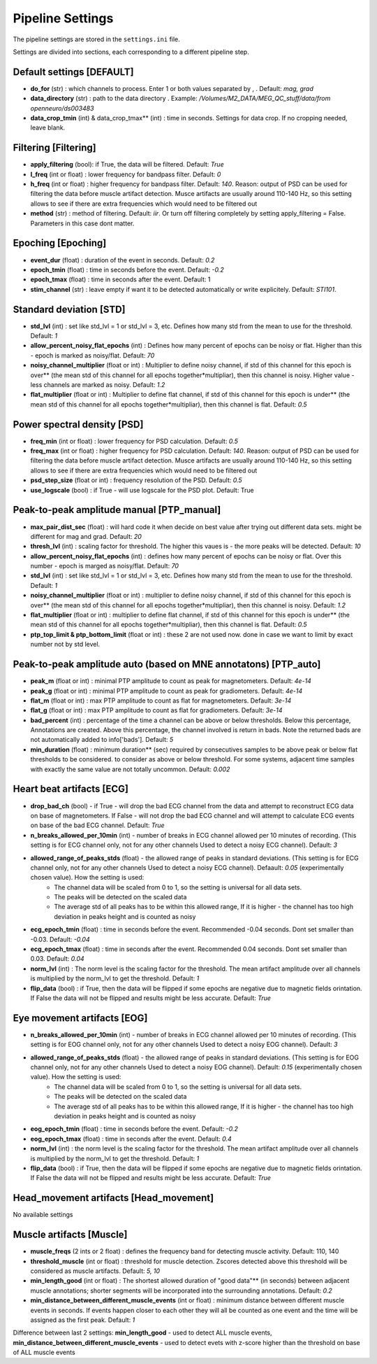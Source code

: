 Pipeline Settings
=================

The pipeline settings are stored in the ``settings.ini`` file. 

Settings are divided into sections, each corresponding to a different pipeline step.

Default settings [DEFAULT]
--------------------------
- **do_for** (str) : which channels to process. Enter 1 or both values separated by , . Default: *mag, grad*
- **data_directory** (str) : path to the data directory . Example: */Volumes/M2_DATA/MEG_QC_stuff/data/from openneuro/ds003483*
- **data_crop_tmin** (int) & data_crop_tmax** (int) : time in seconds. Settings for data crop. If no cropping needed, leave blank.

Filtering [Filtering]
---------------------
- **apply_filtering** (bool): if True, the data will be filtered. Default: *True*
- **l_freq** (int or float) : lower frequency for bandpass filter. Default: *0*
- **h_freq** (int or float) : higher frequency for bandpass filter. Default: *140*. Reason: output of PSD can be used for filtering the data before muscle artifact detection. Musce artifacts are usually around 110-140 Hz, so this setting allows to see if there are extra frequencies which would need to be filtered out
- **method** (str) : method of filtering. Default: *iir*. Or turn off filtering completely by setting apply_filtering = False. Parameters in this case dont matter.


Epoching [Epoching]
-------------------
- **event_dur** (float) : duration of the event in seconds. Default: *0.2*
- **epoch_tmin** (float) : time in seconds before the event. Default: *-0.2*
- **epoch_tmax** (float) : time in seconds after the event. Default: 1
- **stim_channel** (str) : leave empty if want it to be detected automatically or write explicitely. Default:  *STI101*. 

Standard deviation [STD]
------------------------
- **std_lvl** (int) : set like std_lvl = 1 or std_lvl = 3, etc. Defines how many std from the mean to use for the threshold. Default: *1*
- **allow_percent_noisy_flat_epochs** (int) : Defines how many percent of epochs can be noisy or flat. Higher than this  - epoch is marked as noisy/flat. Default: *70*
- **noisy_channel_multiplier** (float or int) : Multiplier to define noisy channel, if std of this channel for this epoch is over** (the mean std of this channel for all epochs together*multipliar), then this channel is noisy. Higher value - less channels are marked as noisy. Default: *1.2*
- **flat_multiplier** (float or int) : Multiplier to define flat channel, if std of this channel for this epoch is under** (the mean std of this channel for all epochs together*multipliar), then this channel is flat. Default: *0.5*

Power spectral density [PSD]
----------------------------
- **freq_min** (int or float) : lower frequency for PSD calculation. Default: *0.5*
- **freq_max** (int or float) : higher frequency for PSD calculation. Default: *140*. Reason: output of PSD can be used for filtering the data before muscle artifact detection. Musce artifacts are usually around 110-140 Hz, so this setting allows to see if there are extra frequencies which would need to be filtered out
- **psd_step_size** (float or int) : frequency resolution of the PSD. Default: *0.5*
- **use_logscale** (bool) : if True - will use logscale for the PSD plot. Default: True


Peak-to-peak amplitude manual [PTP_manual]
------------------------------------------
- **max_pair_dist_sec** (float) : will hard code it when decide on best value after trying out different data sets. might be different for mag and grad. Default: *20*
- **thresh_lvl** (int) : scaling factor for threshold. The higher this vaues is - the more peaks will be detected. Default: *10*
- **allow_percent_noisy_flat_epochs** (int) : defines how many percent of epochs can be noisy or flat. Over this number - epoch is marged as noisy/flat. Default: *70*
- **std_lvl** (int) : set like std_lvl = 1 or std_lvl = 3, etc. Defines how many std from the mean to use for the threshold. Default: *1*
- **noisy_channel_multiplier** (float or int) : multiplier to define noisy channel, if std of this channel for this epoch is over** (the mean std of this channel for all epochs together*multipliar), then this channel is noisy. Default: *1.2*
- **flat_multiplier** (float or int) : multiplier to define flat channel, if std of this channel for this epoch is under** (the mean std of this channel for all epochs together*multipliar), then this channel is flat. Default: *0.5*
- **ptp_top_limit & ptp_bottom_limit** (float or int) : these 2 are not used now. done in case we want to limit by exact number not by std level. 


Peak-to-peak amplitude auto (based on MNE annotatons) [PTP_auto]
----------------------------------------------------------------
- **peak_m** (float or int) : minimal PTP amplitude to count as peak for magnetometers. Default: *4e-14*
- **peak_g** (float or int) : minimal PTP amplitude to count as peak for gradiometers. Default: *4e-14*
- **flat_m** (float or int) : max PTP amplitude to count as flat for magnetometers. Default: *3e-14*
- **flat_g** (float or int) : max PTP amplitude to count as flat for gradiometers. Default: *3e-14*
- **bad_percent** (int) : percentage of the time a channel can be above or below thresholds. Below this percentage, Annotations are created. Above this percentage, the channel involved is return in bads. Note the returned bads are not automatically added to info['bads']. Default: *5*
- **min_duration** (float) : minimum duration** (sec) required by consecutives samples to be above peak or below flat thresholds to be considered. to consider as above or below threshold. For some systems, adjacent time samples with exactly the same value are not totally uncommon. Default: *0.002*


Heart beat artifacts [ECG]
--------------------------
- **drop_bad_ch** (bool) - if True - will drop the bad ECG channel from the data and attempt to reconstruct ECG data on base of magnetometers. If False - will not drop the bad ECG channel and will attempt to calculate ECG events on base of the bad ECG channel. Default: *True*
- **n_breaks_allowed_per_10min** (int) - number of breaks in ECG channel allowed per 10 minutes of recording. (This setting is for ECG channel only, not for any other channels Used to detect a noisy ECG channel). Default: *3*
- **allowed_range_of_peaks_stds** (float) - the allowed range of peaks in standard deviations. (This setting is for ECG channel only, not for any other channels Used to detect a noisy ECG channel). Defaault: *0.05* (experimentally chosen value). How the setting is used:
    - The channel data will be scaled from 0 to 1, so the setting is universal for all data sets.
    - The peaks will be detected on the scaled data
    - The average std of all peaks has to be within this allowed range, If it is higher - the channel has too high deviation in peaks height and is counted as noisy

- **ecg_epoch_tmin** (float) : time in seconds before the event. Recommended -0.04 seconds. Dont set smaller than -0.03. Default: *-0.04*
- **ecg_epoch_tmax** (float) : time in seconds after the event. Recommended 0.04 seconds. Dont set smaller than 0.03. Default: *0.04*
- **norm_lvl** (int) : The norm level is the scaling factor for the threshold. The mean artifact amplitude over all channels is multiplied by the norm_lvl to get the threshold. Default: *1*
- **flip_data** (bool) : if True, then the data will be flipped if some epochs are negative due to magnetic fields orintation. If False the data will not be flipped and results might be less accurate. Default: *True*

Eye movement artifacts [EOG]
----------------------------
- **n_breaks_allowed_per_10min** (int) - number of breaks in ECG channel allowed per 10 minutes of recording. (This setting is for EOG channel only, not for any other channels Used to detect a noisy EOG channel). Default: *3*
- **allowed_range_of_peaks_stds** (float) - the allowed range of peaks in standard deviations. (This setting is for EOG channel only, not for any other channels Used to detect a noisy EOG channel). Default: *0.15* (experimentally chosen value). How the setting is used:
    - The channel data will be scaled from 0 to 1, so the setting is universal for all data sets.
    - The peaks will be detected on the scaled data
    - The average std of all peaks has to be within this allowed range, If it is higher - the channel has too high deviation in peaks height and is counted as noisy

- **eog_epoch_tmin** (float) : time in seconds before the event. Default: *-0.2*
- **eog_epoch_tmax** (float) : time in seconds after the event. Default: *0.4*
- **norm_lvl** (int) : the norm level is the scaling factor for the threshold. The mean artifact amplitude over all channels is multiplied by the norm_lvl to get the threshold. Default: *1*
- **flip_data** (bool) : if True, then the data will be flipped if some epochs are negative due to magnetic fields orintation. If False the data will not be flipped and results might be less accurate. Default: *True*


Head_movement artifacts [Head_movement]
---------------------------------------
No available settings


Muscle artifacts [Muscle]
-------------------------
- **muscle_freqs** (2 ints or 2 float) : defines the frequency band for detecting muscle activity. Default: 110, 140
- **threshold_muscle** (int or float) : threshold for muscle detection. Zscores detected above this threshold will be considered as muscle artifacts. Default: *5, 10*
- **min_length_good** (int or float) : The shortest allowed duration of "good data"** (in seconds) between adjacent muscle annotations; shorter segments will be incorporated into the surrounding annotations. Default: *0.2*
- **min_distance_between_different_muscle_events** (int or float) : minimum distance between different muscle events in seconds. If events happen closer to each other they will all be counted as one event and the time will be assigned as the first peak. Default: *1*  

Difference between last 2 settings: **min_length_good** - used to detect ALL muscle events, **min_distance_between_different_muscle_events** - used to detect evets with z-score higher than the threshold on base of ALL muscle events


